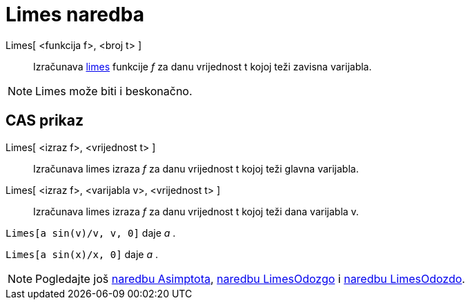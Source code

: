 = Limes naredba
:page-en: commands/Limit
ifdef::env-github[:imagesdir: /hr/modules/ROOT/assets/images]

Limes[ <funkcija f>, <broj t> ]::
  Izračunava https://en.wikipedia.org/wiki/Limit_of_a_function[limes] funkcije _f_ za danu vrijednost t kojoj teži
  zavisna varijabla.

[NOTE]
====

Limes može biti i beskonačno.

====

== CAS prikaz

Limes[ <izraz f>, <vrijednost t> ]::
  Izračunava limes izraza _f_ za danu vrijednost t kojoj teži glavna varijabla.
Limes[ <izraz f>, <varijabla v>, <vrijednost t> ]::
  Izračunava limes izraza _f_ za danu vrijednost t kojoj teži dana varijabla v.

[EXAMPLE]
====

`++Limes[a sin(v)/v, v, 0]++` daje _a_ .

====

[EXAMPLE]
====

`++Limes[a sin(x)/x, 0]++` daje _a_ .

====

[NOTE]
====

Pogledajte još xref:/commands/Asimptota.adoc[naredbu Asimptota], xref:/commands/LimesOdozgo.adoc[naredbu LimesOdozgo] i
xref:/commands/LimesOdozdo.adoc[naredbu LimesOdozdo].

====
